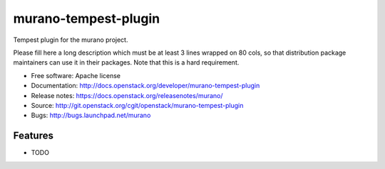 ===============================
murano-tempest-plugin
===============================

Tempest plugin for the murano project.

Please fill here a long description which must be at least 3 lines wrapped on
80 cols, so that distribution package maintainers can use it in their packages.
Note that this is a hard requirement.

* Free software: Apache license
* Documentation: http://docs.openstack.org/developer/murano-tempest-plugin
* Release notes: https://docs.openstack.org/releasenotes/murano/
* Source: http://git.openstack.org/cgit/openstack/murano-tempest-plugin
* Bugs: http://bugs.launchpad.net/murano

Features
--------

* TODO
